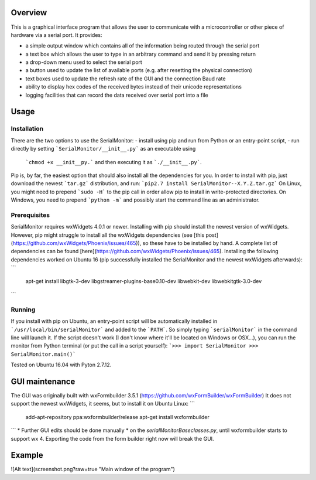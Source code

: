 Overview
=========

This is a graphical interface program that allows the user to communicate with a
microcontroller or other piece of hardware via a serial port. It provides:

- a simple output window which contains all of the information being routed through the serial port
- a text box which allows the user to type in an arbitrary command and send it by pressing return
- a drop-down menu used to select the serial port
- a button used to update the list of available ports (e.g. after resetting the physical connection)
- text boxes used to update the refresh rate of the GUI and the connection Baud rate
- ability to display hex codes of the received bytes instead of their unicode representations
- logging facilities that can record the data received over serial port into a file

Usage
======

Installation
-------------

There are the two options to use the SerialMonitor:
- install using pip and run from Python or an entry-point script,
- run directly by setting ```SerialMonitor/__init__.py``` as an executable using
    ```chmod +x __init__py.``` and then executing it as ```./__init__.py```.

Pip is, by far, the easiest option that should also install all the dependencies
for you. In order to install with pip, just download the newest ```tar.gz```
distribution, and run:
```pip2.7 install SerialMonitor--X.Y.Z.tar.gz```
On Linux, you might need to prepend ```sudo -H``` to the pip call in order allow
pip to install in write-protected directories. On Windows, you need to prepend
```python -m``` and possibly start the command line as an administrator.

Prerequisites
--------------

SerialMonitor requires wxWidgets 4.0.1 or newer. Installing with pip should
install the newest version of wxWidgets. However, pip might struggle to install
all the wxWidgets dependencies (see [this post](https://github.com/wxWidgets/Phoenix/issues/465)),
so these have to be installed by hand. A complete list of dependencies can be
found [here](https://github.com/wxWidgets/Phoenix/issues/465). Installing the
following dependencies worked on Ubuntu 16 (pip successfully installed the
SerialMonitor and the newest wxWidgets afterwards):
```
	apt-get install libgtk-3-dev libgstreamer-plugins-base0.10-dev libwebkit-dev
	libwebkitgtk-3.0-dev
```

Running
--------

If you install with pip on Ubuntu, an entry-point script will be automatically
installed in ```/usr/local/bin/serialMonitor``` and added to the ```PATH```.
So simply typing ```serialMonitor``` in the command line will launch it. If the
script doesn't work (I don't know where it'll be located on Windows or OSX...),
you can run the monitor from Python terminal (or put the call in a script yourself):
```>>> import SerialMonitor
>>> SerialMonitor.main()```

Tested on Ubuntu 16.04 with Pyton 2.7.12.

GUI maintenance
================
The GUI was originally built with wxFormbuilder 3.5.1 (https://github.com/wxFormBuilder/wxFormBuilder)
It does not support the newest wxWidgets, it seems, but to install it on Ubuntu Linux:
```
    add-apt-repository ppa:wxformbuilder/release
    apt-get install wxformbuilder
```
* Further GUI edits should be done manually * on the `serialMonitorBaseclasses.py`, until
wxformbuilder starts to support wx 4. Exporting the code from the form builder right now
will break the GUI.

Example
========

![Alt text](screenshot.png?raw=true "Main window of the program")
